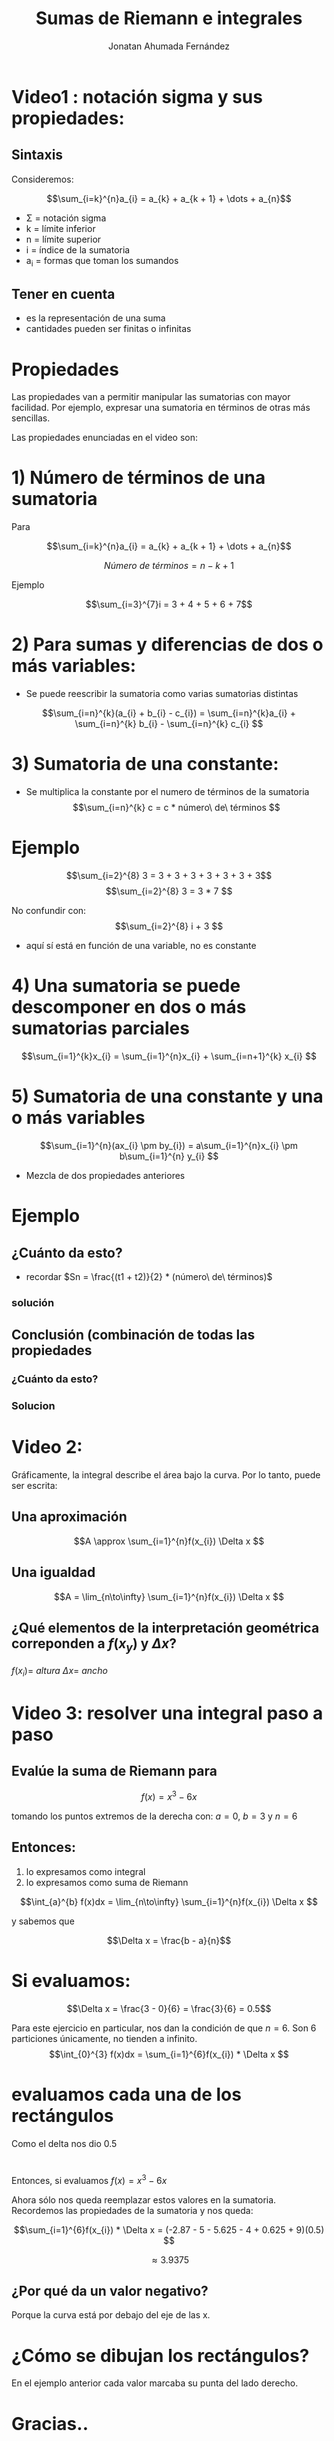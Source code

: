 #+TITLE: Sumas de Riemann e integrales
#+AUTHOR: Jonatan Ahumada Fernández

* Video1 : notación sigma y sus propiedades:
** Sintaxis

Consideremos: 

\[\sum_{i=k}^{n}a_{i} = a_{k} + a_{k + 1} + \dots + a_{n}\]

- \Sigma = notación sigma
- k = límite inferior
- n = límite superior
- i = índice de la sumatoria
- a_{i} = formas que toman los sumandos

** Tener en cuenta

- es la representación de una suma
- cantidades pueden ser finitas o infinitas

* Propiedades
Las propiedades van a permitir manipular las sumatorias con mayor facilidad.
Por ejemplo, expresar una sumatoria en términos de otras más sencillas.

Las propiedades enunciadas en el video son:

* 1) Número de términos de una sumatoria 
Para

 \[\sum_{i=k}^{n}a_{i} = a_{k} + a_{k + 1} + \dots + a_{n}\]


 \[ Número\ de\ términos  = n - k + 1  \]
**** Ejemplo


 \[\sum_{i=3}^{7}i = 3 + 4 + 5 + 6 + 7\] 




* 2) Para sumas y diferencias de dos o más variables:
- Se puede reescribir la sumatoria como varias sumatorias distintas


 \[\sum_{i=n}^{k}(a_{i} + b_{i} - c_{i}) = \sum_{i=n}^{k}a_{i} + \sum_{i=n}^{k} b_{i} - \sum_{i=n}^{k} c_{i} \] 


* 3) Sumatoria de una constante:
- Se multiplica la constante por el numero de términos de la sumatoria
 \[\sum_{i=n}^{k} c = c * número\ de\ términos \] 

* Ejemplo
 \[\sum_{i=2}^{8} 3 = 3 + 3 + 3 + 3 + 3 + 3 + 3\] 
 \[\sum_{i=2}^{8} 3 = 3 * 7 \] 

No confundir con: 
 \[\sum_{i=2}^{8} i + 3  \]

- aquí sí está en función de una variable, no es constante

* 4) Una sumatoria se puede descomponer en dos o más sumatorias parciales

 \[\sum_{i=1}^{k}x_{i} = \sum_{i=1}^{n}x_{i} + \sum_{i=n+1}^{k} x_{i} \] 

* 5) Sumatoria de una constante y una o más variables

 \[\sum_{i=1}^{n}(ax_{i} \pm by_{i}) = a\sum_{i=1}^{n}x_{i} \pm b\sum_{i=1}^{n} y_{i} \]

- Mezcla de dos propiedades anteriores 

* Ejemplo 

** ¿Cuánto da esto?
[[./ejercicio_desc.png]]

- recordar \(Sn = \frac{(t1 + t2)}{2} * (número\ de\ términos)\)
*** solución

[[./ejercicio_desc2.png]]

** Conclusión (combinación de todas las propiedades
*** ¿Cuánto da esto?
[[./ej_conclusion.png]]

*** Solucion
[[./ej_conclusion2.png]]


* Video 2: 

Gráficamente, la integral describe el área bajo la curva. 
Por lo tanto, puede ser escrita:
** Una aproximación
\[A \approx \sum_{i=1}^{n}f(x_{i})  \Delta x \]

** Una igualdad 
\[A =  \lim_{n\to\infty} \sum_{i=1}^{n}f(x_{i})  \Delta x \]

** ¿Qué elementos de la interpretación geométrica correponden a \(f(x_{y})\) y \(\Delta x\)?

\(f(x_{i}) =\ altura  \)
\(\Delta x =\ ancho \)



* Video  3: resolver una integral paso a paso


** Evalúe la suma de Riemann para
\[f(x) = x^3 - 6x\]

tomando los puntos extremos de la derecha con: 
\(a = 0\), \(b = 3\) y \(n = 6\)

** Entonces: 

1) lo expresamos como integral
2) lo expresamos como suma de Riemann

\[\int_{a}^{b} f(x)dx = \lim_{n\to\infty} \sum_{i=1}^{n}f(x_{i})  \Delta x \]

y sabemos que

\[\Delta x = \frac{b - a}{n}\]

* Si evaluamos: 
 \[\Delta x = \frac{3 - 0}{6} = \frac{3}{6} = 0.5\]

Para este ejercicio en particular, nos dan la condición de que \(n = 6\). Son 6 particiones únicamente, no 
tienden a infinito. 
\[\int_{0}^{3} f(x)dx = \sum_{i=1}^{6}f(x_{i}) * \Delta x \]

* evaluamos cada una de los rectángulos
Como el delta nos dio 0.5

\begin{equation}
\begin{split}
x_{1} &= 0.5 \\
x_{2} &= 1.0 \\
x_{3} &= 1.5 \\
x_{4} &= 2.0 \\
x_{5} &= 2.5 \\
x_{6} &=  3.0
\end{split}
\end{equation}

* 
Entonces, si evaluamos \(f(x) = x^3 - 6x\) 
\begin{equation}
\begin{split}
 f(0.5) = (0.5)^3 - 6(0.5)  &= -2.875 \\
 f(1.0) = (1.0)^3 - 6(1.0)  &= -5 \\
 f(1.5) = (1.5)^3 - 6(1.5) &= -5.625 \\
 f(2.0) = (2.0)^3 - 6(2.0) &= -4 \\
 f(2.5) = (2.5)^3 - 6(2.5)  &= 0.625 \\
 f(3.0) = (3.0)^3 - 6(3.0)  &=  9
\end{split}
\end{equation}

Ahora sólo nos queda reemplazar estos valores en la sumatoria. 
Recordemos las propiedades de la sumatoria y nos queda: 

\[\sum_{i=1}^{6}f(x_{i}) * \Delta x = (-2.87 - 5 - 5.625 - 4 + 0.625 + 9)(0.5) \]


\[ \approx  3.9375 \]

** ¿Por qué da un valor negativo?
Porque la curva está por debajo del eje de las x. 

* ¿Cómo se dibujan los rectángulos?
En el ejemplo anterior cada valor marcaba su punta del lado derecho. 

* 

[[./puntos_extremos.png]]


* Gracias..
